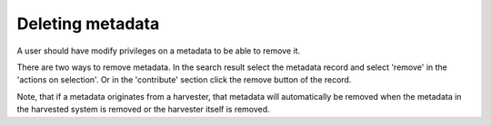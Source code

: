 .. deleting-metadata:

Deleting metadata
#################

A user should have modify privileges on a metadata to be able to remove it.

There are two ways to remove metadata. In the search result select the metadata record and select 'remove' in the 'actions on selection'. Or in the 'contribute' section click the remove button of the record. 

Note, that if a metadata originates from a harvester, that metadata will automatically be removed when the metadata in the harvested system is removed or the harvester itself is removed.